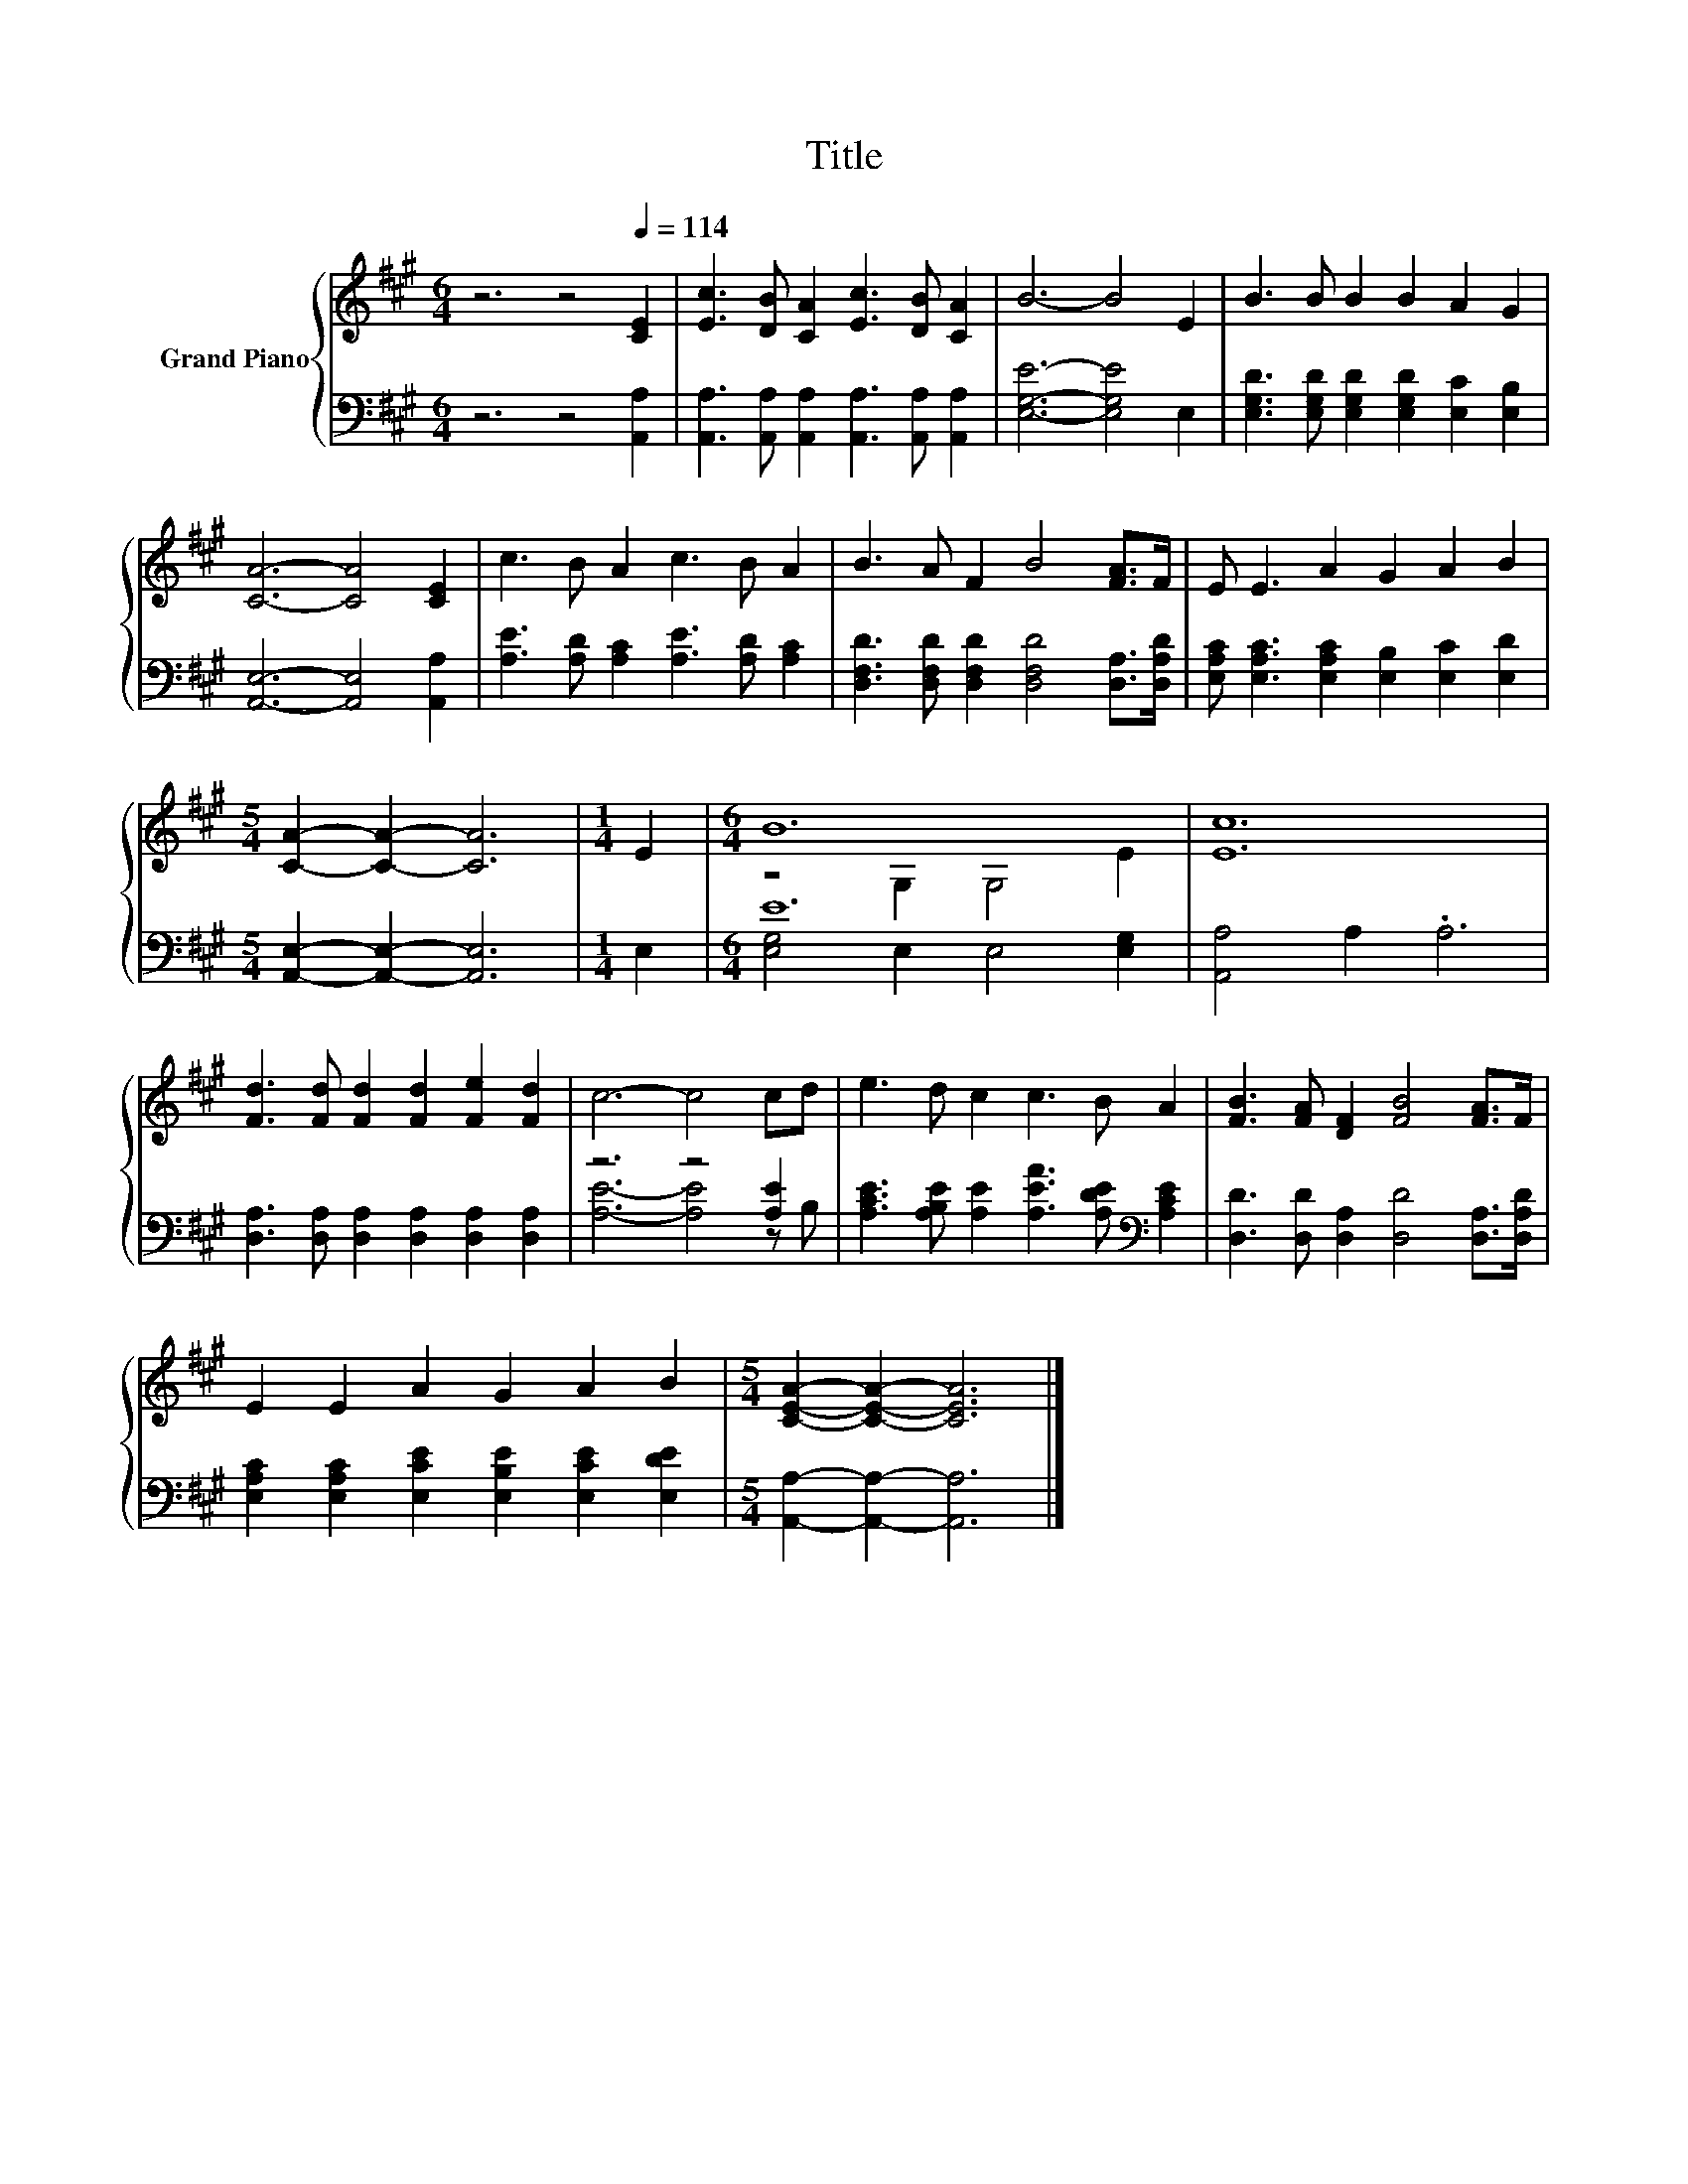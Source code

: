 X:1
T:Title
%%score { ( 1 3 ) | ( 2 4 ) }
L:1/8
M:6/4
K:A
V:1 treble nm="Grand Piano"
V:3 treble 
V:2 bass 
V:4 bass 
V:1
 z6 z4[Q:1/4=114] [CE]2 | [Ec]3 [DB] [CA]2 [Ec]3 [DB] [CA]2 | B6- B4 E2 | B3 B B2 B2 A2 G2 | %4
 [CA]6- [CA]4 [CE]2 | c3 B A2 c3 B A2 | B3 A F2 B4 [FA]>F | E E3 A2 G2 A2 B2 | %8
[M:5/4] [CA]2- [CA]2- [CA]6 |[M:1/4] E2 |[M:6/4] B12 | [Ec]12 | %12
 [Fd]3 [Fd] [Fd]2 [Fd]2 [Fe]2 [Fd]2 | c6- c4 cd | e3 d c2 c3 B A2 | [FB]3 [FA] [DF]2 [FB]4 [FA]>F | %16
 E2 E2 A2 G2 A2 B2 |[M:5/4] [CEA]2- [CEA]2- [CEA]6 |] %18
V:2
 z6 z4 [A,,A,]2 | [A,,A,]3 [A,,A,] [A,,A,]2 [A,,A,]3 [A,,A,] [A,,A,]2 | [E,G,E]6- [E,G,E]4 E,2 | %3
 [E,G,D]3 [E,G,D] [E,G,D]2 [E,G,D]2 [E,C]2 [E,B,]2 | [A,,E,]6- [A,,E,]4 [A,,A,]2 | %5
 [A,E]3 [A,D] [A,C]2 [A,E]3 [A,D] [A,C]2 | [D,F,D]3 [D,F,D] [D,F,D]2 [D,F,D]4 [D,A,]>[D,A,D] | %7
 [E,A,C] [E,A,C]3 [E,A,C]2 [E,B,]2 [E,C]2 [E,D]2 |[M:5/4] [A,,E,]2- [A,,E,]2- [A,,E,]6 | %9
[M:1/4] E,2 |[M:6/4] E12 | [A,,A,]4 A,2 .A,6 | [D,A,]3 [D,A,] [D,A,]2 [D,A,]2 [D,A,]2 [D,A,]2 | %13
 z6 z4 [A,E]2 | [A,CE]3 [A,B,E] [A,E]2 [A,EA]3 [A,DE][K:bass] [A,CE]2 | %15
 [D,D]3 [D,D] [D,A,]2 [D,D]4 [D,A,]>[D,A,D] | [E,A,C]2 [E,A,C]2 [E,CE]2 [E,B,E]2 [E,CE]2 [E,DE]2 | %17
[M:5/4] [A,,A,]2- [A,,A,]2- [A,,A,]6 |] %18
V:3
 x12 | x12 | x12 | x12 | x12 | x12 | x12 | x12 |[M:5/4] x10 |[M:1/4] x2 |[M:6/4] z4 G,2 G,4 E2 | %11
 x12 | x12 | x12 | x12 | x12 | x12 |[M:5/4] x10 |] %18
V:4
 x12 | x12 | x12 | x12 | x12 | x12 | x12 | x12 |[M:5/4] x10 |[M:1/4] x2 | %10
[M:6/4] [E,G,]4 E,2 E,4 [E,G,]2 | x12 | x12 | [A,E]6- [A,E]4 z B, | x10[K:bass] x2 | x12 | x12 | %17
[M:5/4] x10 |] %18

